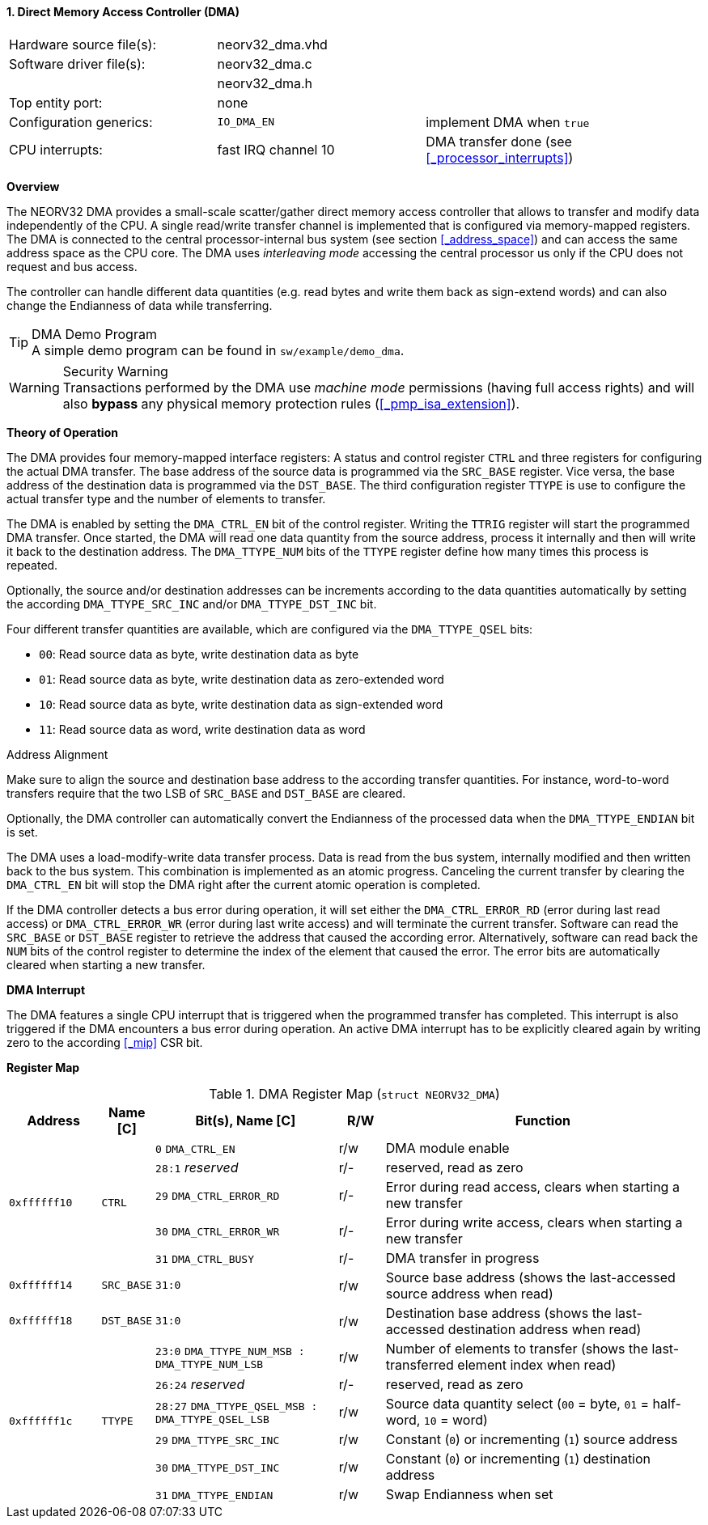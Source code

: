 <<<
:sectnums:
==== Direct Memory Access Controller (DMA)

[cols="<3,<3,<4"]
[frame="topbot",grid="none"]
|=======================
| Hardware source file(s): | neorv32_dma.vhd |
| Software driver file(s): | neorv32_dma.c |
|                          | neorv32_dma.h |
| Top entity port:         | none |
| Configuration generics:  | `IO_DMA_EN` | implement DMA when `true`
| CPU interrupts:          | fast IRQ channel 10 | DMA transfer done (see <<_processor_interrupts>>)
|=======================


**Overview**

The NEORV32 DMA provides a small-scale scatter/gather direct memory access controller that allows to transfer and
modify data independently of the CPU. A single read/write transfer channel is implemented that is configured via
memory-mapped registers. The DMA is connected to the central processor-internal bus system (see section
<<_address_space>>) and can access the same address space as the CPU core. The DMA uses _interleaving mode_ accessing
the central processor us only if the CPU does not request and bus access.

The controller can handle different data quantities (e.g. read bytes and write them back as sign-extend words) and can
also change the Endianness of data while transferring.

.DMA Demo Program
[TIP]
A simple demo program can be found in `sw/example/demo_dma`.

.Security Warning
[WARNING]
Transactions performed by the DMA use _machine mode_ permissions (having full access rights) and will
also **bypass** any physical memory protection rules (<<_pmp_isa_extension>>).


**Theory of Operation**

The DMA provides four memory-mapped interface registers: A status and control register `CTRL` and three registers for
configuring the actual DMA transfer. The base address of the source data is programmed via the `SRC_BASE` register.
Vice versa, the base address of the destination data is programmed via the `DST_BASE`. The third configuration register
`TTYPE` is use to configure the actual transfer type and the number of elements to transfer.

The DMA is enabled by setting the `DMA_CTRL_EN` bit of the control register. Writing the `TTRIG` register will start the
programmed DMA transfer. Once started, the DMA will read one data quantity from the source address, process it internally
and then will write it back to the destination address. The `DMA_TTYPE_NUM` bits of the `TTYPE` register define how many
times this process is
repeated.

Optionally, the source and/or destination addresses can be increments according to the data quantities
automatically by setting the according `DMA_TTYPE_SRC_INC` and/or `DMA_TTYPE_DST_INC` bit.

Four different transfer quantities are available, which are configured via the `DMA_TTYPE_QSEL` bits:

* `00`: Read source data as byte, write destination data as byte
* `01`: Read source data as byte, write destination data as zero-extended word
* `10`: Read source data as byte, write destination data as sign-extended word
* `11`: Read source data as word, write destination data as word

.Address Alignment
[IMPORTAN]
Make sure to align the source and destination base address to the according transfer quantities. For instance,
word-to-word transfers require that the two LSB of `SRC_BASE` and `DST_BASE` are cleared.

Optionally, the DMA controller can automatically convert the Endianness of the processed data when the `DMA_TTYPE_ENDIAN`
bit is set.

The DMA uses a load-modify-write data transfer process. Data is read from the bus system, internally modified and then written
back to the bus system. This combination is implemented as an atomic progress. Canceling the current transfer by clearing the
`DMA_CTRL_EN` bit will stop the DMA right after the current atomic operation is completed.

If the DMA controller detects a bus error during operation, it will set either the `DMA_CTRL_ERROR_RD` (error during
last read access) or `DMA_CTRL_ERROR_WR` (error during last write access) and will terminate the current transfer.
Software can read the `SRC_BASE` or `DST_BASE` register to retrieve the address that caused the according error.
Alternatively, software can read back the `NUM` bits of the control register to determine the index of the element
that caused the error. The error bits are automatically cleared when starting a new transfer.


**DMA Interrupt**

The DMA features a single CPU interrupt that is triggered when the programmed transfer has completed. This
interrupt is also triggered if the DMA encounters a bus error during operation. An active DMA interrupt has to be
explicitly cleared again by writing zero to the according <<_mip>> CSR bit.


**Register Map**

.DMA Register Map (`struct NEORV32_DMA`)
[cols="<2,<1,<4,^1,<7"]
[options="header",grid="all"]
|=======================
| Address | Name [C] | Bit(s), Name [C] | R/W | Function
.5+<| `0xffffff10` .5+<| `CTRL` <|`0`    `DMA_CTRL_EN`       ^| r/w <| DMA module enable
                                <|`28:1` _reserved_          ^| r/- <| reserved, read as zero
                                <|`29`   `DMA_CTRL_ERROR_RD` ^| r/- <| Error during read access, clears when starting a new transfer
                                <|`30`   `DMA_CTRL_ERROR_WR` ^| r/- <| Error during write access, clears when starting a new transfer
                                <|`31`   `DMA_CTRL_BUSY`     ^| r/- <| DMA transfer in progress
| `0xffffff14` | `SRC_BASE` |`31:0` | r/w | Source base address (shows the last-accessed source address when read)
| `0xffffff18` | `DST_BASE` |`31:0` | r/w | Destination base address (shows the last-accessed destination address when read)
.6+<| `0xffffff1c` .6+<| `TTYPE` <|`23:0`  `DMA_TTYPE_NUM_MSB : DMA_TTYPE_NUM_LSB`   ^| r/w <| Number of elements to transfer (shows the last-transferred element index when read)
                                 <|`26:24` _reserved_                                ^| r/- <| reserved, read as zero
                                 <|`28:27` `DMA_TTYPE_QSEL_MSB : DMA_TTYPE_QSEL_LSB` ^| r/w <| Source data quantity select (`00` = byte, `01` = half-word, `10` = word)
                                 <|`29`    `DMA_TTYPE_SRC_INC`                       ^| r/w <| Constant (`0`) or incrementing (`1`) source address
                                 <|`30`    `DMA_TTYPE_DST_INC`                       ^| r/w <| Constant (`0`) or incrementing (`1`) destination address
                                 <|`31`    `DMA_TTYPE_ENDIAN`                        ^| r/w <| Swap Endianness when set
|=======================
